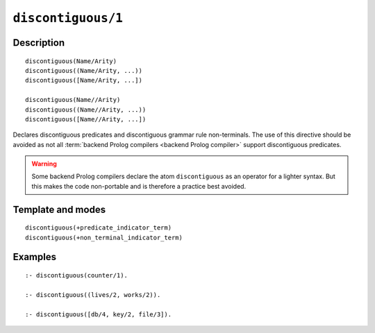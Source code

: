 ..
   This file is part of Logtalk <https://logtalk.org/>  
   Copyright 1998-2022 Paulo Moura <pmoura@logtalk.org>
   SPDX-License-Identifier: Apache-2.0

   Licensed under the Apache License, Version 2.0 (the "License");
   you may not use this file except in compliance with the License.
   You may obtain a copy of the License at

       http://www.apache.org/licenses/LICENSE-2.0

   Unless required by applicable law or agreed to in writing, software
   distributed under the License is distributed on an "AS IS" BASIS,
   WITHOUT WARRANTIES OR CONDITIONS OF ANY KIND, either express or implied.
   See the License for the specific language governing permissions and
   limitations under the License.


.. index:: pair: discontiguous/1; Directive
.. _directives_discontiguous_1:

``discontiguous/1``
===================

Description
-----------

::

   discontiguous(Name/Arity)
   discontiguous((Name/Arity, ...))
   discontiguous([Name/Arity, ...])

   discontiguous(Name//Arity)
   discontiguous((Name//Arity, ...))
   discontiguous([Name//Arity, ...])

Declares discontiguous predicates and discontiguous grammar rule
non-terminals. The use of this directive should be avoided as not all
:term:`backend Prolog compilers <backend Prolog compiler>` support
discontiguous predicates.

.. warning::

   Some backend Prolog compilers declare the atom ``discontiguous`` as
   an operator for a lighter syntax. But this makes the code non-portable
   and is therefore a practice best avoided.

Template and modes
------------------

::

   discontiguous(+predicate_indicator_term)
   discontiguous(+non_terminal_indicator_term)

Examples
--------

::

   :- discontiguous(counter/1).

   :- discontiguous((lives/2, works/2)).

   :- discontiguous([db/4, key/2, file/3]).
